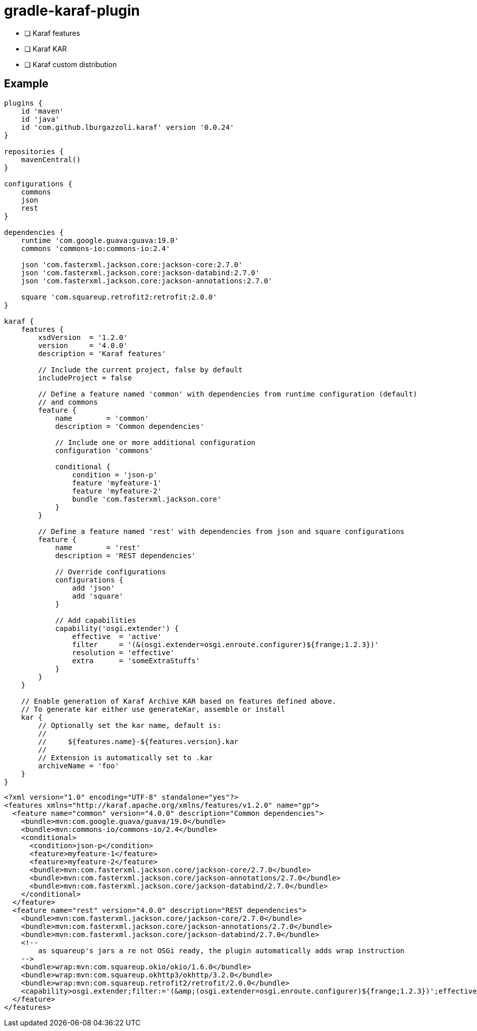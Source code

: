 = gradle-karaf-plugin

- [ ] Karaf features
- [ ] Karaf KAR
- [ ] Karaf custom distribution

== Example

[source,groovy]
----
plugins {
    id 'maven'
    id 'java'
    id 'com.github.lburgazzoli.karaf' version '0.0.24'
}

repositories {
    mavenCentral()
}

configurations {
    commons
    json
    rest
}

dependencies {
    runtime 'com.google.guava:guava:19.0'
    commons 'commons-io:commons-io:2.4'
    
    json 'com.fasterxml.jackson.core:jackson-core:2.7.0'
    json 'com.fasterxml.jackson.core:jackson-databind:2.7.0'
    json 'com.fasterxml.jackson.core:jackson-annotations:2.7.0'
    
    square 'com.squareup.retrofit2:retrofit:2.0.0' 
}

karaf {
    features {
        xsdVersion  = '1.2.0'
        version     = '4.0.0'
        description = 'Karaf features'

        // Include the current project, false by default
        includeProject = false
        
        // Define a feature named 'common' with dependencies from runtime configuration (default)
        // and commons
        feature {
            name        = 'common'
            description = 'Common dependencies'
            
            // Include one or more additional configuration
            configuration 'commons'

            conditional {
                condition = 'json-p'
                feature 'myfeature-1'
                feature 'myfeature-2'
                bundle 'com.fasterxml.jackson.core'
            }
        }
        
        // Define a feature named 'rest' with dependencies from json and square configurations
        feature {
            name        = 'rest'
            description = 'REST dependencies'
            
            // Override configurations
            configurations {
                add 'json'
                add 'square'
            }

            // Add capabilities
            capability('osgi.extender') {
                effective  = 'active'
                filter     = '(&(osgi.extender=osgi.enroute.configurer)${frange;1.2.3})'
                resolution = 'effective'
                extra      = 'someExtraStuffs'
            }
        }
    }

    // Enable generation of Karaf Archive KAR based on features defined above.
    // To generate kar either use generateKar, assemble or install
    kar {
        // Optionally set the kar name, default is:
        //
        //     ${features.name}-${features.version}.kar
        //
        // Extension is automatically set to .kar
        archiveName = 'foo'
    }
}
----


[source,xml]
----
<?xml version="1.0" encoding="UTF-8" standalone="yes"?>
<features xmlns="http://karaf.apache.org/xmlns/features/v1.2.0" name="gp">
  <feature name="common" version="4.0.0" description="Common dependencies">
    <bundle>mvn:com.google.guava/guava/19.0</bundle>
    <bundle>mvn:commons-io/commons-io/2.4</bundle>
    <conditional>
      <condition>json-p</condition>
      <feature>myfeature-1</feature>
      <feature>myfeature-2</feature>
      <bundle>mvn:com.fasterxml.jackson.core/jackson-core/2.7.0</bundle>
      <bundle>mvn:com.fasterxml.jackson.core/jackson-annotations/2.7.0</bundle>
      <bundle>mvn:com.fasterxml.jackson.core/jackson-databind/2.7.0</bundle>
    </conditional>
  </feature>
  <feature name="rest" version="4.0.0" description="REST dependencies">
    <bundle>mvn:com.fasterxml.jackson.core/jackson-core/2.7.0</bundle>
    <bundle>mvn:com.fasterxml.jackson.core/jackson-annotations/2.7.0</bundle>
    <bundle>mvn:com.fasterxml.jackson.core/jackson-databind/2.7.0</bundle>
    <!-- 
        as squareup's jars a re not OSGi ready, the plugin automatically adds wrap instruction 
    -->
    <bundle>wrap:mvn:com.squareup.okio/okio/1.6.0</bundle>
    <bundle>wrap:mvn:com.squareup.okhttp3/okhttp/3.2.0</bundle>
    <bundle>wrap:mvn:com.squareup.retrofit2/retrofit/2.0.0</bundle>
    <capability>osgi.extender;filter:='(&amp;(osgi.extender=osgi.enroute.configurer)${frange;1.2.3})';effective:='active';resolution:='effective';someExtraStuffs</capability>
  </feature>
</features>
----
